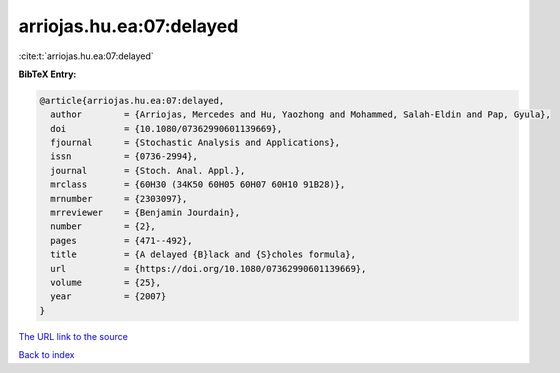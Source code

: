 arriojas.hu.ea:07:delayed
=========================

:cite:t:`arriojas.hu.ea:07:delayed`

**BibTeX Entry:**

.. code-block:: bibtex

   @article{arriojas.hu.ea:07:delayed,
     author        = {Arriojas, Mercedes and Hu, Yaozhong and Mohammed, Salah-Eldin and Pap, Gyula},
     doi           = {10.1080/07362990601139669},
     fjournal      = {Stochastic Analysis and Applications},
     issn          = {0736-2994},
     journal       = {Stoch. Anal. Appl.},
     mrclass       = {60H30 (34K50 60H05 60H07 60H10 91B28)},
     mrnumber      = {2303097},
     mrreviewer    = {Benjamin Jourdain},
     number        = {2},
     pages         = {471--492},
     title         = {A delayed {B}lack and {S}choles formula},
     url           = {https://doi.org/10.1080/07362990601139669},
     volume        = {25},
     year          = {2007}
   }
`The URL link to the source <https://doi.org/10.1080/07362990601139669>`_


`Back to index <../By-Cite-Keys.html>`_

